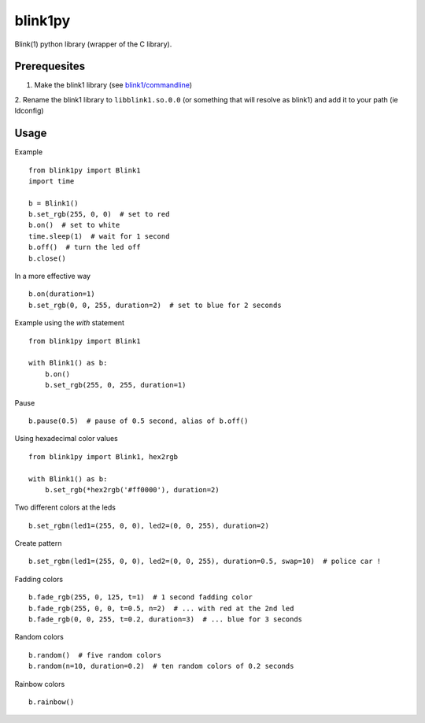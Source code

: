 ========
blink1py
========

Blink(1) python library (wrapper of the C library).


Prerequesites
=============

1. Make the blink1 library (see `blink1/commandline <https://github.com/todbot/blink1/tree/master/commandline>`_)

2. Rename the blink1 library to ``libblink1.so.0.0`` (or something that
will resolve as blink1) and add it to your path (ie ldconfig)


Usage
=====

Example ::

    from blink1py import Blink1
    import time

    b = Blink1()
    b.set_rgb(255, 0, 0)  # set to red
    b.on()  # set to white
    time.sleep(1)  # wait for 1 second
    b.off()  # turn the led off
    b.close()

In a more effective way ::

    b.on(duration=1)
    b.set_rgb(0, 0, 255, duration=2)  # set to blue for 2 seconds

Example using the `with` statement ::

    from blink1py import Blink1

    with Blink1() as b:
        b.on()
        b.set_rgb(255, 0, 255, duration=1)

Pause ::

    b.pause(0.5)  # pause of 0.5 second, alias of b.off()

Using hexadecimal color values ::

    from blink1py import Blink1, hex2rgb

    with Blink1() as b:
        b.set_rgb(*hex2rgb('#ff0000'), duration=2)

Two different colors at the leds ::

    b.set_rgbn(led1=(255, 0, 0), led2=(0, 0, 255), duration=2)

Create pattern ::

    b.set_rgbn(led1=(255, 0, 0), led2=(0, 0, 255), duration=0.5, swap=10)  # police car !

Fadding colors ::

    b.fade_rgb(255, 0, 125, t=1)  # 1 second fadding color
    b.fade_rgb(255, 0, 0, t=0.5, n=2)  # ... with red at the 2nd led
    b.fade_rgb(0, 0, 255, t=0.2, duration=3)  # ... blue for 3 seconds

Random colors ::

    b.random()  # five random colors
    b.random(n=10, duration=0.2)  # ten random colors of 0.2 seconds

Rainbow colors ::

    b.rainbow()
